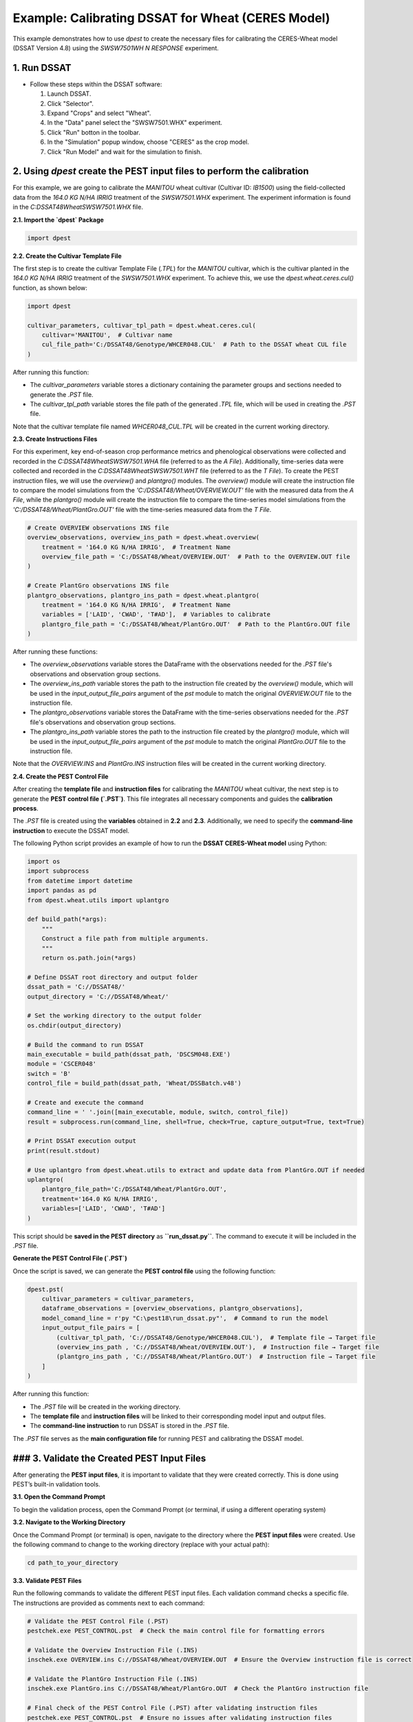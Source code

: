 Example: Calibrating DSSAT for Wheat (CERES Model)
===================================================

This example demonstrates how to use `dpest` to create the necessary files for calibrating the CERES-Wheat model (DSSAT Version 4.8) using the `SWSW7501WH N RESPONSE` experiment.

1. Run DSSAT
------------

*   Follow these steps within the DSSAT software:

    1.  Launch DSSAT.
    2.  Click "Selector".
    3.  Expand "Crops" and select "Wheat".
    4.  In the "Data" panel select the "SWSW7501.WHX" experiment.
    5.  Click "Run" botton in the toolbar.
    6.  In the "Simulation" popup window, choose "CERES" as the crop model.
    7.  Click "Run Model" and wait for the simulation to finish.

.. raw:: html

    <iframe width="560" height="315" 
            src="https://www.youtube.com/embed/dzKpvJSEXZc?vq=hd1080" 
            frameborder="0" allowfullscreen>
    </iframe>

2. Using `dpest` create the PEST input files to perform the calibration
----------------------------------------------
For this example, we are going to calibrate the `MANITOU` wheat cultivar (Cultivar ID: `IB1500`) using the field-collected data from the `164.0 KG N/HA IRRIG` treatment of the `SWSW7501.WHX` experiment. The experiment information is found in the `C:\DSSAT48\Wheat\SWSW7501.WHX` file.  

**2.1. Import the `dpest` Package**

.. code-block:: python

              import dpest


**2.2. Create the Cultivar Template File**  

The first step is to create the cultivar Template File (`.TPL`) for the `MANITOU` cultivar, which is the cultivar planted in the `164.0 KG N/HA IRRIG` treatment of the `SWSW7501.WHX` experiment. To achieve this, we use the `dpest.wheat.ceres.cul()` function, as shown below:  

.. code-block:: python  

    import dpest  

    cultivar_parameters, cultivar_tpl_path = dpest.wheat.ceres.cul(  
        cultivar='MANITOU',  # Cultivar name  
        cul_file_path='C:/DSSAT48/Genotype/WHCER048.CUL'  # Path to the DSSAT wheat CUL file  
    )  

After running this function:  

- The `cultivar_parameters` variable stores a dictionary containing the parameter groups and sections needed to generate the `.PST` file.  
- The `cultivar_tpl_path` variable stores the file path of the generated `.TPL` file, which will be used in creating the `.PST` file.

Note that the cultivar template file named `WHCER048_CUL.TPL` will be created in the current working directory. 

**2.3. Create Instructions Files**

For this experiment, key end-of-season crop performance metrics and phenological observations were collected and recorded in the `C:\DSSAT48\Wheat\SWSW7501.WHA` file (referred to as the `A File`). Additionally, time-series data were collected and recorded in the `C:\DSSAT48\Wheat\SWSW7501.WHT` file (referred to as the `T File`). To create the PEST instruction files, we will use the `overview()` and `plantgro()` modules. The `overview()` module will create the instruction file to compare the model simulations from the `'C:/DSSAT48/Wheat/OVERVIEW.OUT'` file with the measured data from the `A File`, while the `plantgro()` module will create the instruction file to compare the time-series model simulations from the `'C:/DSSAT48/Wheat/PlantGro.OUT'` file with the time-series measured data from the `T File`.

.. code-block:: python

    # Create OVERVIEW observations INS file
    overview_observations, overview_ins_path = dpest.wheat.overview(
        treatment = '164.0 KG N/HA IRRIG',  # Treatment Name
        overview_file_path = 'C:/DSSAT48/Wheat/OVERVIEW.OUT'  # Path to the OVERVIEW.OUT file
    )

    # Create PlantGro observations INS file
    plantgro_observations, plantgro_ins_path = dpest.wheat.plantgro(
        treatment = '164.0 KG N/HA IRRIG',  # Treatment Name
        variables = ['LAID', 'CWAD', 'T#AD'],  # Variables to calibrate
        plantgro_file_path = 'C:/DSSAT48/Wheat/PlantGro.OUT'  # Path to the PlantGro.OUT file
    )

After running these functions:

- The `overview_observations` variable stores the DataFrame with the observations needed for the `.PST` file's observations and observation group sections.
- The `overview_ins_path` variable stores the path to the instruction file created by the `overview()` module, which will be used in the `input_output_file_pairs` argument of the `pst` module to match the original `OVERVIEW.OUT` file to the instruction file.
- The `plantgro_observations` variable stores the DataFrame with the time-series observations needed for the `.PST` file's observations and observation group sections.
- The `plantgro_ins_path` variable stores the path to the instruction file created by the `plantgro()` module, which will be used in the `input_output_file_pairs` argument of the `pst` module to match the original `PlantGro.OUT` file to the instruction file.

Note that the `OVERVIEW.INS` and `PlantGro.INS` instruction files will be created in the current working directory.

**2.4. Create the PEST Control File**

After creating the **template file** and **instruction files** for calibrating the `MANITOU` wheat cultivar, the next step is to generate the **PEST control file (`.PST`)**. This file integrates all necessary components and guides the **calibration process**.

The `.PST` file is created using the **variables** obtained in **2.2** and **2.3**. Additionally, we need to specify the **command-line instruction** to execute the DSSAT model.  

The following Python script provides an example of how to run the **DSSAT CERES-Wheat model** using Python:

.. code-block:: python

    import os
    import subprocess
    from datetime import datetime
    import pandas as pd
    from dpest.wheat.utils import uplantgro

    def build_path(*args):
        """
        Construct a file path from multiple arguments.
        """
        return os.path.join(*args)

    # Define DSSAT root directory and output folder
    dssat_path = 'C://DSSAT48/'
    output_directory = 'C://DSSAT48/Wheat/'

    # Set the working directory to the output folder
    os.chdir(output_directory)

    # Build the command to run DSSAT
    main_executable = build_path(dssat_path, 'DSCSM048.EXE')
    module = 'CSCER048'
    switch = 'B'
    control_file = build_path(dssat_path, 'Wheat/DSSBatch.v48')

    # Create and execute the command 
    command_line = ' '.join([main_executable, module, switch, control_file])
    result = subprocess.run(command_line, shell=True, check=True, capture_output=True, text=True)

    # Print DSSAT execution output
    print(result.stdout)

    # Use uplantgro from dpest.wheat.utils to extract and update data from PlantGro.OUT if needed
    uplantgro(
        plantgro_file_path='C:/DSSAT48/Wheat/PlantGro.OUT',
        treatment='164.0 KG N/HA IRRIG',
        variables=['LAID', 'CWAD', 'T#AD']
    )

This script should be **saved in the PEST directory** as **``run_dssat.py``**. The command to execute it will be included in the `.PST` file.

**Generate the PEST Control File (`.PST`)**  

Once the script is saved, we can generate the **PEST control file** using the following function:

.. code-block:: python

    dpest.pst(
        cultivar_parameters = cultivar_parameters,
        dataframe_observations = [overview_observations, plantgro_observations],
        model_comand_line = r'py "C:\pest18\run_dssat.py"',  # Command to run the model
        input_output_file_pairs = [
            (cultivar_tpl_path, 'C://DSSAT48/Genotype/WHCER048.CUL'),  # Template file → Target file
            (overview_ins_path , 'C://DSSAT48/Wheat/OVERVIEW.OUT'),  # Instruction file → Target file
            (plantgro_ins_path , 'C://DSSAT48/Wheat/PlantGro.OUT')  # Instruction file → Target file
        ]
    )

After running this function:

- The `.PST` file will be created in the working directory.
- The **template file** and **instruction files** will be linked to their corresponding model input and output files.
- The **command-line instruction** to run DSSAT is stored in the `.PST` file.

The `.PST` file serves as the **main configuration file** for running PEST and calibrating the DSSAT model.


### 3. Validate the Created PEST Input Files
--------------------------------------------

After generating the **PEST input files**, it is important to validate that they were created correctly. This is done using PEST’s built-in validation tools.

**3.1. Open the Command Prompt**

To begin the validation process, open the Command Prompt (or terminal, if using a different operating system)

**3.2. Navigate to the Working Directory**

Once the Command Prompt (or terminal) is open, navigate to the directory where the **PEST input files** were created. Use the following command to change to the working directory (replace with your actual path):

.. code-block::

    cd path_to_your_directory

**3.3. Validate PEST Files**

Run the following commands to validate the different PEST input files. Each validation command checks a specific file. The instructions are provided as comments next to each command:

.. code-block::

    # Validate the PEST Control File (.PST)
    pestchek.exe PEST_CONTROL.pst  # Check the main control file for formatting errors

    # Validate the Overview Instruction File (.INS)
    inschek.exe OVERVIEW.ins C://DSSAT48/Wheat/OVERVIEW.OUT  # Ensure the Overview instruction file is correct

    # Validate the PlantGro Instruction File (.INS)
    inschek.exe PlantGro.ins C://DSSAT48/Wheat/PlantGro.OUT  # Check the PlantGro instruction file

    # Final check of the PEST Control File (.PST) after validating instruction files
    pestchek.exe PEST_CONTROL.pst  # Ensure no issues after validating instruction files

    # Validate the Template File (.TPL)
    tempchek.exe WHCER048_CUL.TPL  # Check the template file for correct parameter identification

If the files are correctly formatted and no errors are found, the output will confirm this (e.g., "No errors encountered").


4. Run the Calibration  
----------------------

After successfully validating the **PEST input files**, the final step is to run the calibration process.

**4.1. Execute the PEST Calibration**  

Run the following command to start **PEST** in parameter estimation mode:

.. code-block:: console

    C:\wht_manitou_cal> PEST.exe PEST_CONTROL.pst